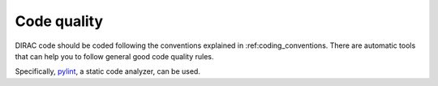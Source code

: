 .. _code_quality:

==========================================
Code quality
==========================================

DIRAC code should be coded following the conventions explained in :ref:coding_conventions. There are automatic tools that can help you to follow general good code quality rules. 

Specifically, `pylint <http://www.pylint.org/>`_, a static code analyzer, can be used. 
